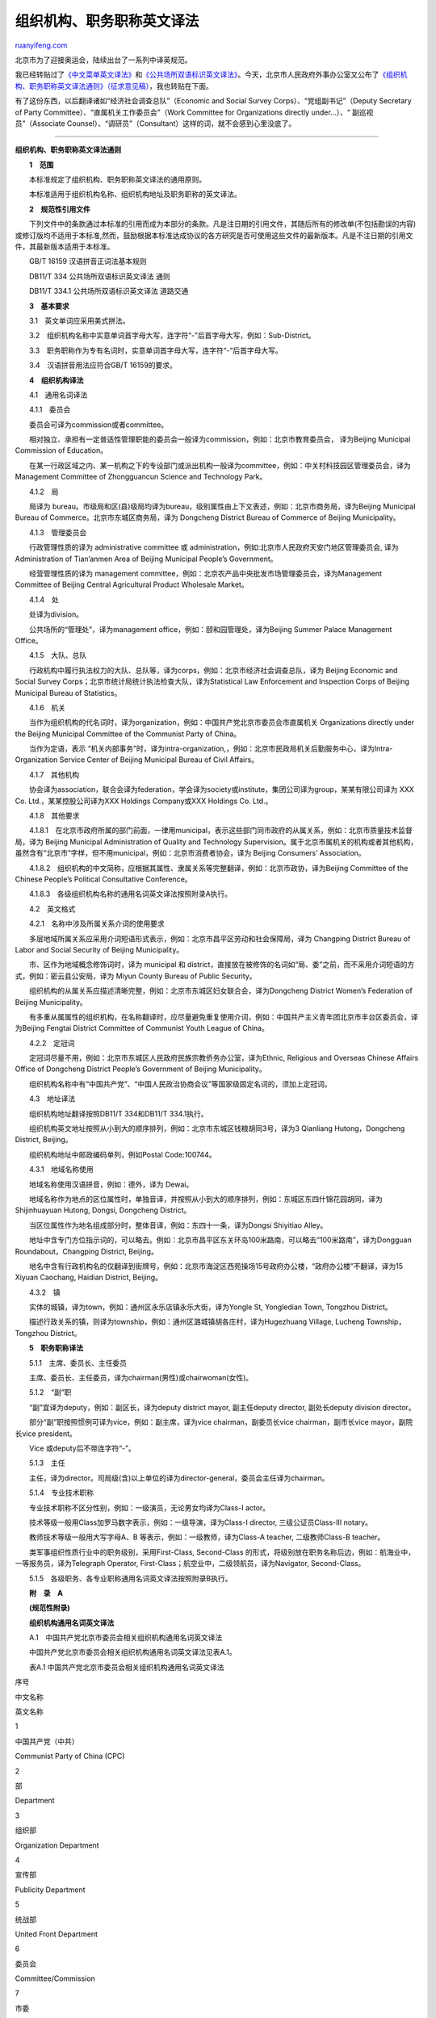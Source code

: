 .. _200807_general_principles_of_english_translation_of_organization_names_and_professional_titles:

组织机构、职务职称英文译法
=============================================

`ruanyifeng.com <http://www.ruanyifeng.com/blog/2008/07/general_principles_of_english_translation_of_organization_names_and_professional_titles.html>`__

北京市为了迎接奥运会，陆续出台了一系列中译英规范。

我已经转贴过了\ `《中文菜单英文译法》 <http://www.ruanyifeng.com/blog/2007/10/chinese_food_menu_translation.html>`__\ 和\ `《公共场所双语标识英文译法》 <http://www.ruanyifeng.com/blog/2007/10/english_translation_of_public_signs.html>`__\ 。今天，北京市人民政府外事办公室又公布了\ `《组织机构、职务职称英文译法通则》（征求意见稿） <http://edu.sina.com.cn/en/2008-07-07/150042941.shtml>`__\ ，我也转贴在下面。

有了这份东西，以后翻译诸如“经济社会调查总队”（Economic and Social Survey
Corps）、“党组副书记”（Deputy Secretary of Party
Committee）、“直属机关工作委员会”（Work Committee for Organizations
directly under…）、“ 副巡视员”（Associate
Counsel）、“调研员”（Consultant）这样的词，就不会感到心里没底了。


================

**组织机构、职务职称英文译法通则**

　　**1　范围**

　　本标准规定了组织机构、职务职称英文译法的通用原则。

　　本标准适用于组织机构名称、组织机构地址及职务职称的英文译法。

　　**2　规范性引用文件**

　　下列文件中的条款通过本标准的引用而成为本部分的条款。凡是注日期的引用文件，其随后所有的修改单(不包括勘误的内容)或修订版均不适用于本标准,然而，鼓励根据本标准达成协议的各方研究是否可使用这些文件的最新版本。凡是不注日期的引用文件，其最新版本适用于本标准。

　　GB/T 16159 汉语拼音正词法基本规则

　　DB11/T 334 公共场所双语标识英文译法 通则

　　DB11/T 334.1 公共场所双语标识英文译法 道路交通

　　**3　基本要求**

　　3.1　英文单词应采用美式拼法。

　　3.2　组织机构名称中实意单词首字母大写，连字符“-”后首字母大写，例如：Sub-District。

　　3.3　职务职称作为专有名词时，实意单词首字母大写，连字符“-”后首字母大写。

　　3.4　汉语拼音用法应符合GB/T 16159的要求。

　　**4　组织机构译法**

　　4.1　通用名词译法

　　4.1.1　委员会

　　委员会可译为commission或者committee。

　　相对独立、承担有一定普适性管理职能的委员会一般译为commission，例如：北京市教育委员会，
译为Beijing Municipal Commission of Education。

　　在某一行政区域之内、某一机构之下的专设部门或派出机构一般译为committee，例如：中关村科技园区管理委员会，译为
Management Committee of Zhongguancun Science and Technology Park。

　　4.1.2　局

　　局译为
bureau。市级局和区(县)级局均译为bureau，级别属性由上下文表述，例如：北京市商务局，译为Beijing
Municipal Bureau of Commerce。北京市东城区商务局，译为 Dongcheng
District Bureau of Commerce of Beijing Municipality。

　　4.1.3　管理委员会

　　行政管理性质的译为 administrative committee 或
administration，例如:北京市人民政府天安门地区管理委员会,
译为Administration of Tian’anmen Area of Beijing Municipal People’s
Government。

　　经营管理性质的译为 management
committee，例如：北京农产品中央批发市场管理委员会，译为Management
Committee of Beijing Central Agricultural Product Wholesale Market。

　　4.1.4　处

　　处译为division。

　　公共场所的“管理处”，译为management
office，例如：颐和园管理处，译为Beijing Summer Palace Management
Office。

　　4.1.5　大队、总队

　　行政机构中履行执法权力的大队、总队等，译为corps，例如：北京市经济社会调查总队，译为
Beijing Economic and Social Survey
Corps；北京市统计局统计执法检查大队，译为Statistical Law Enforcement and
Inspection Corps of Beijing Municipal Bureau of Statistics。

　　4.1.6　机关

　　当作为组织机构的代名词时，译为organization，例如：中国共产党北京市委员会市直属机关
Organizations directly under the Beijing Municipal Committee of the
Communist Party of China。

　　当作为定语，表示
“机关内部事务”时，译为intra-organization,，例如：北京市民政局机关后勤服务中心，译为Intra-Organization
Service Center of Beijing Municipal Bureau of Civil Affairs。

　　4.1.7　其他机构

　　协会译为association，联合会译为federation，学会译为society或institute，集团公司译为group，某某有限公司译为
XXX Co. Ltd.，某某控股公司译为XXX Holdings Company或XXX Holdings Co.
Ltd.。

　　4.1.8　其他要求

　　4.1.8.1　在北京市政府所属的部门前面，一律用municipal，表示这些部门同市政府的从属关系，例如：北京市质量技术监督局，译为
Beijing Municipal Administration of Quality and Technology
Supervision。属于北京市属机关的机构或者其他机构，虽然含有“北京市”字样，但不用municipal，例如：北京市消费者协会，译为
Beijing Consumers’ Association。

　　4.1.8.2　组织机构的中文简称，应根据其属性、隶属关系等完整翻译，例如：北京市政协，译为Beijing
Committee of the Chinese People’s Political Consultative Conference。

　　4.1.8.3　各级组织机构名称的通用名词英文译法按照附录A执行。

　　4.2　英文格式

　　4.2.1　名称中涉及所属关系介词的使用要求

　　多层地域所属关系应采用介词短语形式表示，例如：北京市昌平区劳动和社会保障局，译为
Changping District Bureau of Labor and Social Security of Beijing
Municipality。

　　市、区作为地域概念修饰词时，译为 municipal 和
district，直接放在被修饰的名词如“局、委”之前，而不采用介词短语的方式，例如：密云县公安局，译为
Miyun County Bureau of Public Security。

　　组织机构的从属关系应描述清晰完整，例如：北京市东城区妇女联合会，译为Dongcheng
District Women’s Federation of Beijing Municipality。

　　有多重从属属性的组织机构，在名称翻译时，应尽量避免重复使用介词，例如：中国共产主义青年团北京市丰台区委员会，译为Beijing
Fengtai District Committee of Communist Youth League of China。

　　4.2.2　定冠词

　　定冠词尽量不用，例如：北京市东城区人民政府民族宗教侨务办公室，译为Ethnic,
Religious and Overseas Chinese Affairs Office of Dongcheng District
People’s Government of Beijing Municipality。

　　组织机构名称中有“中国共产党”、“中国人民政治协商会议”等国家级固定名词的，须加上定冠词。

　　4.3　地址译法

　　组织机构地址翻译按照DB11/T 334和DB11/T 334.1执行。

　　组织机构英文地址按照从小到大的顺序排列，例如：北京市东城区钱粮胡同3号，译为3
Qianliang Hutong，Dongcheng District, Beijing。

　　组织机构地址中邮政编码单列，例如Postal Code:100744。

　　4.3.1　地域名称使用

　　地域名称使用汉语拼音，例如：德外，译为 Dewai。

　　地域名称作为地点的区位属性时，单独音译，并按照从小到大的顺序排列，例如：东城区东四什锦花园胡同，译为Shijinhuayuan
Hutong, Dongsi, Dongcheng District。

　　当区位属性作为地名组成部分时，整体音译，例如：东四十一条，译为Dongsi
Shiyitiao Alley。

　　地址中含专门方位指示词的，可以略去。例如：北京市昌平区东关环岛100米路南，可以略去“100米路南”，译为Dongguan
Roundabout，Changping District, Beijing。

　　地名中含有行政机构名的仅翻译到街牌号，例如：北京市海淀区西苑操场15号政府办公楼，“政府办公楼”不翻译，译为15
Xiyuan Caochang, Haidian District, Beijing。

　　4.3.2　镇

　　实体的城镇，译为town，例如：通州区永乐店镇永乐大街，译为Yongle St,
Yongledian Town, Tongzhou District。

　　描述行政关系的镇，则译为township，例如：通州区潞城镇胡各庄村，译为Hugezhuang
Village, Lucheng Township，Tongzhou District。

　　**5　职务职称译法**

　　5.1.1　主席、委员长、主任委员

　　主席、委员长、主任委员，译为chairman(男性)或chairwoman(女性)。

　　5.1.2　“副”职

　　“副”宜译为deputy，例如：副区长，译为deputy district mayor,
副主任deputy director, 副处长deputy division director。

　　部分“副”职按照惯例可译为vice，例如：副主席，译为vice
chairman，副委员长vice chairman，副市长vice mayor，副院长vice
president。

　　Vice 或deputy后不带连字符“-”。

　　5.1.3　主任

　　主任，译为director。司局级(含)以上单位的译为director-general，委员会主任译为chairman。

　　5.1.4　专业技术职称

　　专业技术职称不区分性别，例如：一级演员，无论男女均译为Class-I
actor。

　　技术等级一般用Class加罗马数字表示，例如：一级导演，译为Class-I
director, 三级公证员Class-III notary。

　　教师技术等级一般用大写字母A、B 等表示，例如：一级教师，译为Class-A
teacher, 二级教师Class-B teacher。

　　类军事组织性质行业中的职务级别，采用First-Class, Second-Class
的形式，将级别放在职务名称后边，例如：航海业中，一等报务员，译为Telegraph
Operator, First-Class；航空业中，二级领航员，译为Navigator,
Second-Class。

　　5.1.5　各级职务、各专业职称通用名词英文译法按照附录B执行。

　　**附　录　A**

　　**(规范性附录)**

　　**组织机构通用名词英文译法**

　　A.1　中国共产党北京市委员会相关组织机构通用名词英文译法

　　中国共产党北京市委员会相关组织机构通用名词英文译法见表A.1。

　　表A.1 中国共产党北京市委员会相关组织机构通用名词英文译法

序号

中文名称

英文名称

1

中国共产党（中共）

Communist Party of China (CPC)

2

部

Department

3

组织部

Organization Department

4

宣传部

Publicity Department

5

统战部

United Front Department

6

委员会

Committee/Commission

7

市委

Municipal Committee

8

区委

District Committee

9

直属机关工作委员会

Work Committee for Organizations directly under…

10

纪律检查委员会

Commission for Discipline Inspection

11

政法委员会

Judicial and Law Enforcement Committee

12

办公室

Office

13

政策研究室

Policy Planning Office

　　A.2　中国人民代表大会、中国政治协商会议相关组织机构通用名词英文译法

　　中国人民代表大会、中国政治协商会议相关组织机构通用名词英文译法见表A.2。

　　表A.2 中国人民代表大会、中国政治协商会议相关组织机构通用名词英文译法

序号

中文名称

英文名称

1

人民代表大会

People’s Congress

2

常务委员会

Standing Committee

3

代表资格审查委员会

Credentials Committee

4

提案审查委员会

Motions Examination Committee

5

民族委员会

Ethnic Affairs Committee

6

法律委员会

Law Committee

7

财政经济委员会

Finance and Economy Committee

8

外事委员会

Foreign Affairs Committee

9

教育、科学、文化和卫生委员会

Education, Science, Culture and Health Committee

10

内务司法委员会

Internal and Judicial Affairs Committee

11

华侨委员会

Overseas Chinese Affairs Committee

12

法制工作委员会

Legislative Affairs Committee

13

特定问题调查委员会

Special Inquiries Committee

14

宪法修改委员会

Constitution Amendments Committee

15

中国人民政治协商会议

The Chinese People’s Political Consultative Conference

16

委员会（政协各委员会）

Committee

17

提案委员会

Proposals Committee

18

文教卫体委员会

Culture, Education, Health and Sports Committee

19

社会法制委员会

Social and Legal Affairs Committee

20

港澳台侨委员会

Committee for Liaison with Hong Kong, Macao, Taiwan and Overseas Chinese

21

经济委员会

Economic Affairs Committee

22

文史资料委员会

Cultural and Historical Records Committee

　　A.3　人民政府相关组织机构通用名词英文译法

　　人民政府相关组织机构通用名词英文译法见表A.3。

　　表A.3 人民政府相关组织机构通用名词英文译法

序号

中文名称

英文名称

1

公安局

Bureau of Public Security

2

分局

Branch Bureau

3

派出所

Police Station

4

检察院

Procuratorate

5

法院

Court

6

（审判）庭

Tribunal

7

立案庭

Case Filing Chamber

8

刑事审判庭

Criminal Tribunal

9

民事审判庭

Civil Tribunal

10

经济审判庭

Economic Tribunal

11

行政审判庭

Administrative Tribunal

12

审判监督庭

Trial Supervision Tribunal

13

执行庭

Enforcement Chamber

14

海关

Customs

15

口岸（边防口岸）

Border Checkpoint

16

站

Station

　　A.4　公安、检察院、法院、海关相关组织机构通用名词英文译法

　　公安、检察院、法院、海关相关组织机构通用名词英文译法见表A.4。

　　表A.4 公安、检察院、法院、海关相关组织机构通用名词英文译法

序号

中文名称

英文名称

1

公安局

Bureau of Public Security

2

分局

Branch Bureau

3

派出所

Police Station

4

检察院

Procuratorate

5

法院

Court

6

（审判）庭

Tribunal

7

立案庭

Case Filing Chamber

8

刑事审判庭

Criminal Tribunal

9

民事审判庭

Civil Tribunal

10

经济审判庭

Economic Tribunal

11

行政审判庭

Administrative Tribunal

12

审判监督庭

Trial Supervision Tribunal

13

执行庭

Enforcement Chamber

14

海关

Customs

15

口岸（边防口岸）

Border Checkpoint

16

站

Station

　A.5　群众团体通用名词英文译法

　　群众团体通用名词英文译法见表A.5。

　　表A.5 群众团体通用名词英文译法

序号

中文名称

英文名称

1

联合会

Federation

2

妇女联合会

Women’s Federation

3

总工会

Federation of Trade Unions

4

基层工会

Trade Union

5

研究院/研究所

Academy /Institute

6

协会

Association

7

学会

Society

8

中心

Center

　　**附　录　B**

　　**(规范性附录)**

　　**职务职称通用名词英文译法**

　　B.1　中国共产党北京市委员会职务职称通用名词英文译法

　　中国共产党北京市委员会职务职称通用名词英文译法见表B.1。

　　表B.1 中国共产党北京市委员会职务职称通用名词英文译法

序号

中文名称

英文名称

1

书记

Secretary

2

副书记

Deputy Secretary

3

秘书长

Secretary-General

4

副秘书长

Deputy Secretary-General

5

常务委员会委员

Member of Standing Committee

　　B.2　北京市人民代表大会常务委员会职务职称通用名词英文译法

　　北京市人民代表大会常务委员会职务职称通用名词英文译法见表B.2。

　　表B.2 北京市人民代表大会常务委员会职务职称通用名词英文译法

序号

中文名称

英文名称

1

主任

Chairman

2

副主任

Vice Chairman

3

秘书长

Secretary-General

4

副秘书长

Deputy Secretary-General

5

委员

Member

　B.3　北京市人民政府职务职称通用名词英文译法

　　北京市人民政府职务职称通用名词英文译法见表B.3。

　　表B.3 北京市人民政府职务职称通用名词英文规范译法

序号

中文名称

英文名称

1

市长

Mayor

2

副市长

Vice Mayor

3

秘书长

Secretary-General

4

副秘书长

Deputy Secretary-General

　　B.4　中国人民政治协商会议北京市委员会职务职称通用名词英文译法

　　中国人民政治协商会议北京市委员会职务职称通用名词英文译法见表B.4。

　　表B.4 中国人民政治协商会议北京市委员会职务职称通用名词英文译法

序号

中文名称

英文名称

1

主席

Chairman

2

副主席

Vice Chairman

3

秘书长

Secretary-General

4

副秘书长

Deputy Secretary-General

5

常务委员

Member of Standing Committee

　　B.5　北京市高级人民法院职务职称通用名词英文译法

　　北京市高级人民法院职务职称通用名词英文译法见表B.5。

　　表B.5 北京市高级人民法院职务职称通用名词英文译法

序号

中文名称

英文名称

1

院长

President

2

副院长

Vice President

3

审判委员会委员

Member of Judicial Committee

4

审判员

Judge

5

助理审判员

Assistant Judge

6

书记员

Clerk

　　B.6　北京市人民检察院职务职称通用名词英文译法

　　北京市人民检察院职务职称通用名词英文译法见表B.6。

　　表B.6 北京市人民检察院职务职称通用名词英文译法

序号

中文名称

英文名称

1

检察长

Chief Prosecutor

2

副检察长

Deputy Chief Prosecutor

3

检察委员会委员

Member of Prosecution Committee

4

检察员

Prosecutor

5

助理检察员

Assistant Prosecutor

6

书记员

Clerk

　　B.7　北京市市委办公厅、部、委、办职务职称英文译法

　　北京市市委办公厅、部、委、办职务职称通用名词英文译法见表B.7。

　　表B.7 北京市市委办公厅、部、委、办职务职称通用名词英文译法

序号

中文名称

英文名称

1

办公厅主任

Director-General of General Office

2

办公厅副主任

Deputy Director-General of General Office

3

部长

Director-General of\_\_\_\_\_ Department

4

副部长

Deputy Director-General of\_\_\_\_\_ Department

5

党组书记

Secretary of Party Committee

6

党组副书记

Deputy Secretary of Party Committee

7

委员会书记

Secretary of \_\_\_\_\_ Committee

8

委员会副书记

Deputy Secretary of \_\_\_\_\_\_ Committee

9

办公室主任

Director of \_\_\_\_\_Office

10

办公室副主任

Deputy Director of \_\_\_\_\_Office

　　B.8　北京市政府办公厅、委、办、(厅)局职务职称通用名词英文译法

　　北京市政府办公厅、委、办、(厅)局职务职称通用名词英文译法见表B.8

　　表B.8 北京市政府办公厅、委、办、(厅)局职务职称通用名词英文译法

序号

中文名称

英文名称

1

办公厅主任

Director-General of General Office

2

办公厅副主任

Deputy Director-General of General Office

3

委员会主任

Chairman of \_\_\_\_\_ Commission

4

委员会副主任

Vice Chairman of \_\_\_\_\_\_ Commission

5

办公室主任

Director-General of \_\_\_\_\_Office

6

办公室副主任

Deputy Director-General of \_\_\_\_\_Office

7

（厅）局长

Director-General of \_\_\_\_\_\_ Department/Bureau

8

副（厅）局长

Deputy Director-General of \_\_\_\_ Department/Bureau

9

处长

Division Director

10

副处长

Deputy Division Director

11

科长

Section Chief

12

副科长

Deputy Section Chief

13

主任科员

Principal Staff Member

14

副主任科员

Senior Staff Member

15

巡视员

Counsel

16

副巡视员

Associate Counsel

17

调研员

Consultant

18

副调研员

Associate Consultant

19

科员

Staff Member

20

办事员

Clerk

　　B.9　中国共产党北京市区(县)委员会职务职称通用名词英文译法

　　中国共产党北京市区(县)委员会职务职称通用名词英文译法见表B.9。

　　表B.9 中国共产党北京市区(县)委员会职务职称通用名词英文译法

序号

中文名称

英文名称

1

书记

Secretary

2

副书记

Deputy Secretary

3

常务委员会委员

Member of Standing Committee

4

办公室主任

Director of General Office

5

办公室副主任

Deputy Director of General Office

　　B.10　北京市区(县)人民代表大会常务委员会职务职称通用名词英文译法

　　北京市区(县)人民代表大会常务委员会职务职称通用名词英文译法见表B.10。

　　表B.10 北京市区(县)人民代表大会常务委员会职务职称通用名词英文译法

序号

中文名称

英文名称

1

主任

Chairman

2

副主任

Vice Chairman

3

委员

Member

4

办公室主任

Director of General Office

5

办公室副主任

Deputy Director of General Office

　　B.11　北京市区(县)人民政府职务职称通用名词英文译法

　　北京市区(县)人民政府职务职称通用名词英文译法见表B.11。

　　表B.11 北京市区(县)人民政府职务职称通用名词英文译法

序号

中文名称

英文名称

1

区长

District Mayor

2

副区长

Deputy District Mayor

3

县长

CountyMayor

4

副县长

Deputy County Mayor

　　B.12　中国人民政治协商会议北京市区(县)委员会职务职称通用名词英文译法

　　中国人民政治协商会议北京市区(县)委员会职务职称通用名词英文译法见表B.12。

　　表B.12
中国人民政治协商会议北京市区(县)委员会职务职称通用名词英文译法

序号

中文名称

英文名称

1

主席

Chairman

2

副主席

Vice Chairman

3

秘书长

Secretary-General

4

副秘书长

Deputy Secretary-General

5

常务委员

Member of Standing Committee

　B.13　北京市区(县)人民法院职务职称通用名词英文译法

　　北京市区(县)人民法院职务职称通用名词英文译法见表B.13。

　　表B.13 北京市区(县)人民法院职务职称通用名词英文译法

序号

中文名称

英文名称

1

院长

President

2

副院长

Vice President

3

审判委员会委员

Member of Judicial Committee

4

审判员

Judge

5

助理审判员

Assistant Judge

6

书记员

Clerk

　　B.14　北京市区(县)人民检察院职务职称通用名词英文译法

　　北京市区(县)人民检察院职务职称通用名词英文译法见表B.14。

　　表B.14 北京市区(县)人民检察院职务职称通用名词英文译法

序号

中文名称

英文名称

1

检察长

Chief Prosecutor

2

副检察长

Deputy Chief Prosecutor

3

检察委员会委员

Member of Prosecution Committee

4

检察员

Prosecutor

5

助理检察员

Assistant Prosecutor

6

书记员

Clerk

　　B.15　北京市各区(县)政府办公室及下属委、办、局职务职称通用名词英文译法

　　北京市各区(县)政府办公室及下属委、办、局职务职称通用名词英文译法见表B.15。

　　表B.15
北京市各区(县)政府办公室及下属委、办、局职务职称通用名词英文译法

序号

中文名称

英文名称

1

办公室主任

Director of General Office

2

办公室副主任

Deputy Director of General office

3

委员会主任

Chairman of \_\_\_\_\_ Commission

4

委员会副主任

Vice Chairman of \_\_\_\_\_ Commission

5

局长

Director of \_\_\_\_\_ Bureau

6

副局长

Deputy Director of \_\_\_\_\_ Bureau

7

处长

Division Director

8

副处长

Deputy Division Director

9

科长

Section Chief

10

副科长

Deputy Section Chief

11

主任科员

Principal Staff Member

12

副主任科员

Senior Staff Member

13

巡视员

Counsel

14

副巡视员

Associate Counsel

15

调研员

Consultant

16

副调研员

Associate Consultant

17

科员

Staff Member

18

办事员

Clerk

　　B.16　北京市企业常用领导职务通用名词英文译法

　　北京市企业常用领导职务通用名词英文译法见表B.16。

　　表B.16 北京市企业常用领导职务通用名词英文译法

序号

职务

英文译名

1

董事长

Board Chairman

2

总裁

President

3

执行总裁

Executive President

4

执行副总裁

Executive Vice President

5

总经理

General Manager/President

6

副总经理

Deputy General Manager

7

厂长

Factory Manager

8

经理

Manager

9

副经理

Deputy Manager

10

助理经理

Assistant Manager

11

车间主任

Workshop Manager

| 
| `北京市地方标准《组织机构、职务职称英文译法通则》（征求意见稿）下载 <http://www.bjenglish.com.cn/upimg/soft/zctz.doc>`__\ （doc文件，311KB）

（完）

.. note::
    原文地址: http://www.ruanyifeng.com/blog/2008/07/general_principles_of_english_translation_of_organization_names_and_professional_titles.html 
    作者: 阮一峰 

    编辑: 木书架 http://www.me115.com